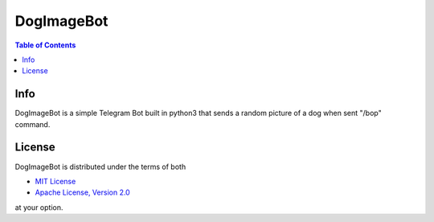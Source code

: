 DogImageBot
===========

.. contents:: **Table of Contents**
    :backlinks: none

Info
------------

DogImageBot is a simple Telegram Bot built in python3 that sends a random picture of a dog when
sent "/bop" command.



License
-------

DogImageBot is distributed under the terms of both

- `MIT License <https://choosealicense.com/licenses/mit>`_
- `Apache License, Version 2.0 <https://choosealicense.com/licenses/apache-2.0>`_

at your option.
